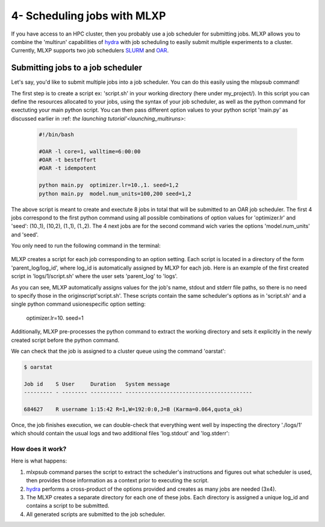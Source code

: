 4- Scheduling jobs with MLXP
----------------------------

If you have access to an HPC cluster, then you probably use a job scheduler for submitting jobs. 
MLXP allows you to combine the 'multirun' capabilities of `hydra <https://hydra.cc/>`_ with job scheduling to easily submit multiple experiments to a cluster. 
Currently, MLXP supports two job schedulers `SLURM <https://slurm.schedmd.com/documentation.html>`_ and `OAR <https://oar.imag.fr/>`_.


Submitting jobs to a job scheduler
^^^^^^^^^^^^^^^^^^^^^^^^^^^^^^^^^^

Let's say, you'd like to submit multiple jobs into a job scheduler. You can do this easily using the 
mlxpsub command! 


The first step is to create a script ex: 'script.sh' in your working directory (here under my_project/). 
In this script you can define the resources allocated to your jobs, using the syntax of your job scheduler, as well as the python command for exectuting your main python script. You can then pass different option values to your python script 'main.py' as discussed earlier in :ref: `the launching tutorial'<launching_multiruns>`:


    .. code-block:: console

      #!/bin/bash

      #OAR -l core=1, walltime=6:00:00
      #OAR -t besteffort
      #OAR -t idempotent

      python main.py  optimizer.lr=10.,1. seed=1,2
      python main.py  model.num_units=100,200 seed=1,2

The above script is meant to create and exectute 8 jobs in total that will be submitted to an OAR job scheduler. The first 4 jobs correspond to the first python command using all possible combinations of option values for 'optimizer.lr' and 'seed': (10.,1), (10,2), (1.,1), (1.,2).
The 4 next jobs are for the second command wich varies the options 'model.num_units' and 'seed'.

You only need to run the following command in the terminal:


    .. code-block:: console
      mlxpsub script.sh


MLXP creates a script for each job corresponding to an option setting. Each script is located in a directory of the form 'parent_log/log_id', where log_id is automatically assigned by MLXP for each job. Here is an example of the first created script in 'logs/1/script.sh' where the user sets 'parent_log' to 'logs'. 
   
.. code-block:: console
    #!/bin/bash
    #OAR -n logs/1
    #OAR -E /root/logs/1/log.stderr
    #OAR -O /root/logs/1/log.stdout
    #OAR -l core=1, walltime=6:00:00
    #OAR -t besteffort
    #OAR -t idempotent
   
    cd /root/workdir/
    python main.py  optimizer.lr=10. seed=1
   
As you can see, MLXP automatically assigns values for 
the job's name, stdout and stderr file paths, 
so there is no need to specify those in the originscript'script.sh'.
These scripts contain the same scheduler's options 
as in 'script.sh' and a single python command usionespecific option setting:
    optimizer.lr=10. seed=1
Additionally, MLXP pre-processes the python command to extract the working directory and sets it explicitly in the newly created script before the python command. 


We can check that the job is assigned to a cluster queue using the command 'oarstat':

.. code-block:: console

   $ oarstat

   Job id    S User     Duration   System message
   --------- - -------- ---------- ----------------------------------------

   684627    R username 1:15:42 R=1,W=192:0:0,J=B (Karma=0.064,quota_ok)


Once, the job finishes execution, we can double-check that everything went well by inspecting the directory './logs/1' which should contain the usual logs and two additional files 'log.stdout' and 'log.stderr':



.. code-block:: text
   :caption: ./logs/
   
   logs/
   ├── 1/
   │   ├── metadata/
   │   │   ├── config.yaml
   │   │   ├── info.yaml
   │   │   └── mlxp.yaml
   │   ├── metrics/
   │   │   ├── train.json
   │   │   └── .keys/
   │   │        └── metrics.yaml
   │   ├── artifacts/
   │   │   └── Checkpoint/
   │   │       └── last_ckpt.pkl
   │   ├── log.stderr
   │   ├── log.stdout
   │   └── script.sh
   │
   ├──...


How does it work?
"""""""""""""""""


Here is what happens:

1. mlxpsub command parses the script to extract the scheduler's instructions and figures out what scheduler is used, then provides those information as a context prior to executing the script. 
2. `hydra <https://hydra.cc/>`_ performs a cross-product of the options provided and creates as many jobs are needed (3x4).
3. The MLXP creates a separate directory for each one of these jobs. Each directory is assigned a unique log_id and contains a script to be submitted. 
4. All generated scripts are submitted to the job scheduler.


